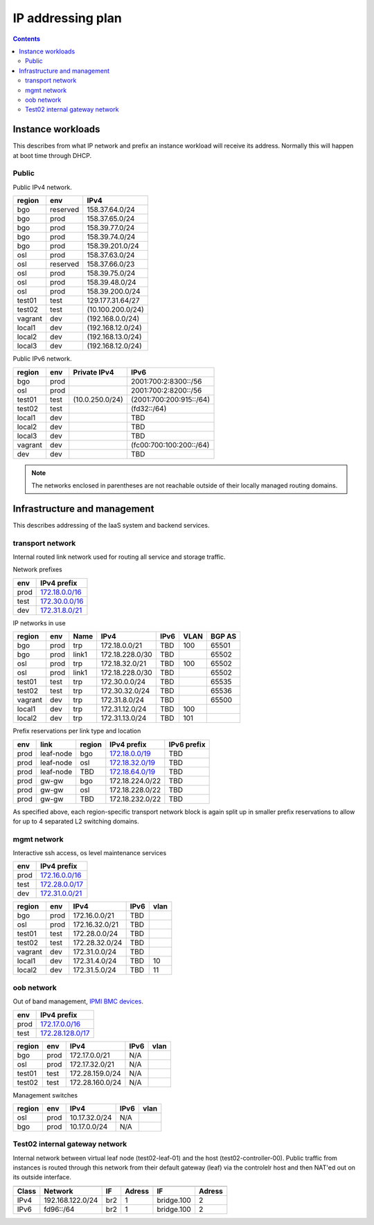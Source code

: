 ==================
IP addressing plan
==================

.. contents::

Instance workloads
------------------

This describes from what IP network and prefix an instance workload will
receive its address. Normally this will happen at boot time through DHCP.

Public
^^^^^^

Public IPv4 network.

========= ========= ==================
 region    env       IPv4
========= ========= ==================
 bgo      reserved   158.37.64.0/24
 bgo      prod       158.37.65.0/24
 bgo      prod       158.39.77.0/24
 bgo      prod       158.39.74.0/24
 bgo      prod       158.39.201.0/24
 osl      prod       158.37.63.0/24
 osl      reserved   158.37.66.0/23
 osl      prod       158.39.75.0/24
 osl      prod       158.39.48.0/24
 osl      prod       158.39.200.0/24
 test01   test       129.177.31.64/27
 test02   test       (10.100.200.0/24)
 vagrant  dev        (192.168.0.0/24)
 local1   dev        (192.168.12.0/24)
 local2   dev        (192.168.13.0/24)
 local3   dev        (192.168.12.0/24)
========= ========= ==================

Public IPv6 network.

========= ======= ================== ======
 region    env     Private IPv4       IPv6
========= ======= ================== ======
 bgo      prod                        2001:700:2:8300::/56
 osl      prod                        2001:700:2:8200::/56
 test01   test     (10.0.250.0/24)    (2001:700:200:915::/64)
 test02   test                        (fd32::/64)
 local1   dev                         TBD
 local2   dev                         TBD
 local3   dev                         TBD
 vagrant  dev                         (fc00:700:100:200::/64)
 dev      dev                         TBD
========= ======= ================== ======


.. NOTE:: The networks enclosed in parentheses are not reachable outside of
          their locally managed routing domains.

Infrastructure and management
-----------------------------

This describes addressing of the IaaS system and backend services.

transport network
^^^^^^^^^^^^^^^^^

Internal routed link network used for routing all service and storage traffic.

Network prefixes

========= ================
 env       IPv4 prefix
========= ================
 prod      `172.18.0.0/16`_
 test      `172.30.0.0/16`_
 dev       `172.31.8.0/21`_
========= ================

.. _172.18.0.0/16: http://www.davidc.net/sites/default/subnets/subnets.html?network=172.18.0.0&mask=16&division=29.723d9c40
.. _172.30.0.0/16: http://www.davidc.net/sites/default/subnets/subnets.html?network=172.30.0.0&mask=16&division=29.723d9c40
.. _172.31.8.0/21: http://www.davidc.net/sites/default/subnets/subnets.html?network=172.31.8.0&mask=21&division=29.723d9c40

IP networks in use

========= ======= ============ ================= ====== ====== ========
 region    env     Name         IPv4              IPv6   VLAN   BGP AS
========= ======= ============ ================= ====== ====== ========
 bgo       prod    trp          172.18.0.0/21     TBD    100    65501
 bgo       prod    link1        172.18.228.0/30   TBD           65502
 osl       prod    trp          172.18.32.0/21    TBD    100    65502
 osl       prod    link1        172.18.228.0/30   TBD           65502
 test01    test    trp          172.30.0.0/24     TBD           65535
 test02    test    trp          172.30.32.0/24    TBD           65536
 vagrant   dev     trp          172.31.8.0/24     TBD           65500
 local1    dev     trp          172.31.12.0/24    TBD    100
 local2    dev     trp          172.31.13.0/24    TBD    101
========= ======= ============ ================= ====== ====== ========

Prefix reservations per link type and location

====== =========== ======== ================== =============
 env    link        region   IPv4 prefix        IPv6 prefix
====== =========== ======== ================== =============
 prod   leaf-node   bgo      `172.18.0.0/19`_   TBD
 prod   leaf-node   osl      `172.18.32.0/19`_  TBD
 prod   leaf-node   TBD      `172.18.64.0/19`_  TBD
 prod   gw-gw       bgo      172.18.224.0/22    TBD
 prod   gw-gw       osl      172.18.228.0/22    TBD
 prod   gw-gw       TBD      172.18.232.0/22    TBD
====== =========== ======== ================== =============

As specified above, each region-specific transport network block is again split
up in smaller prefix reservations to allow for up to 4 separated L2 switching
domains.

.. _172.18.0.0/19:  http://www.davidc.net/sites/default/subnets/subnets.html?network=172.18.0.0&mask=19&division=7.31
.. _172.18.32.0/19: http://www.davidc.net/sites/default/subnets/subnets.html?network=172.18.32.0&mask=19&division=7.31
.. _172.18.64.0/19: http://www.davidc.net/sites/default/subnets/subnets.html?network=172.18.32.0&mask=19&division=7.31

mgmt network
^^^^^^^^^^^^

Interactive ssh access, os level maintenance services

========= ==================
 env       IPv4 prefix
========= ==================
 prod      `172.16.0.0/16`_
 test      `172.28.0.0/17`_
 dev       `172.31.0.0/21`_
========= ==================

.. _172.16.0.0/16: http://www.davidc.net/sites/default/subnets/subnets.html?network=172.16.0.0&mask=16&division=29.723d9c40
.. _172.28.0.0/17: http://www.davidc.net/sites/default/subnets/subnets.html?network=172.28.0.0&mask=17&division=29.723d9c40
.. _172.31.0.0/21: http://www.davidc.net/sites/default/subnets/subnets.html?network=172.31.0.0&mask=21&division=29.723d9c40

========= ======= =================== ====== ======
 region    env     IPv4                IPv6   vlan
========= ======= =================== ====== ======
 bgo      prod     172.16.0.0/21       TBD
 osl      prod     172.16.32.0/21      TBD
 test01   test     172.28.0.0/24       TBD
 test02   test     172.28.32.0/24      TBD
 vagrant  dev      172.31.0.0/24       TBD
 local1   dev      172.31.4.0/24       TBD    10
 local2   dev      172.31.5.0/24       TBD    11
========= ======= =================== ====== ======


oob network
^^^^^^^^^^^

Out of band management, `IPMI BMC devices`_.

====== ================
 env    IPv4 prefix
====== ================
 prod   `172.17.0.0/16`_
 test   `172.28.128.0/17`_
====== ================

.. _172.17.0.0/16: http://www.davidc.net/sites/default/subnets/subnets.html?network=172.17.0.0&mask=16&division=29.723d9c40
.. _172.28.128.0/17: http://www.davidc.net/sites/default/subnets/subnets.html?network=172.28.128.0&mask=17&division=29.723d9c40
.. _172.31.16.0/21: http://www.davidc.net/sites/default/subnets/subnets.html?network=172.31.16.0&mask=21&division=29.723d9c40

========= ======= =================== ====== ======
 region    env     IPv4                IPv6   vlan
========= ======= =================== ====== ======
 bgo      prod     172.17.0.0/21       N/A
 osl      prod     172.17.32.0/21      N/A
 test01   test     172.28.159.0/24     N/A
 test02   test     172.28.160.0/24     N/A
========= ======= =================== ====== ======

Management switches

========= ======= =================== ====== ======
 region    env     IPv4                IPv6   vlan
========= ======= =================== ====== ======
  osl       prod    10.17.32.0/24        N/A
  bgo       prod    10.17.0.0/24         N/A
========= ======= =================== ====== ======

.. _IPMI BMC devices: https://en.wikipedia.org/wiki/Intelligent_Platform_Management_Interface#Baseboard_management_controller


Test02 internal gateway network
^^^^^^^^^^^^^^^^^^^^^^^^^^^^^^^

Internal network between virtual leaf node (test02-leaf-01) and the host
(test02-controller-00). Public traffic from instances is routed through this
network from their default gateway (leaf) via the controlelr host and then
NAT'ed out on its outside interface.

====== ================= ===== ====== ============ ======
                          Controller          Leaf
------ ----------------- ------------ -------------------
 Class       Network       IF  Adress     IF       Adress
====== ================= ===== ====== ============ ======
 IPv4  192.168.122.0/24   br2    1     bridge.100    2
 IPv6  fd96::/64          br2    1     bridge.100    2
====== ================= ===== ====== ============ ======

